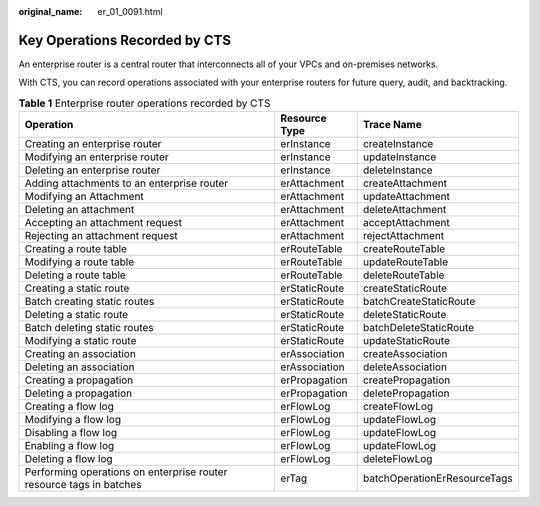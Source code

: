 :original_name: er_01_0091.html

.. _er_01_0091:

Key Operations Recorded by CTS
==============================

An enterprise router is a central router that interconnects all of your VPCs and on-premises networks.

With CTS, you can record operations associated with your enterprise routers for future query, audit, and backtracking.

.. table:: **Table 1** Enterprise router operations recorded by CTS

   +---------------------------------------------------------------------+---------------+------------------------------+
   | Operation                                                           | Resource Type | Trace Name                   |
   +=====================================================================+===============+==============================+
   | Creating an enterprise router                                       | erInstance    | createInstance               |
   +---------------------------------------------------------------------+---------------+------------------------------+
   | Modifying an enterprise router                                      | erInstance    | updateInstance               |
   +---------------------------------------------------------------------+---------------+------------------------------+
   | Deleting an enterprise router                                       | erInstance    | deleteInstance               |
   +---------------------------------------------------------------------+---------------+------------------------------+
   | Adding attachments to an enterprise router                          | erAttachment  | createAttachment             |
   +---------------------------------------------------------------------+---------------+------------------------------+
   | Modifying an Attachment                                             | erAttachment  | updateAttachment             |
   +---------------------------------------------------------------------+---------------+------------------------------+
   | Deleting an attachment                                              | erAttachment  | deleteAttachment             |
   +---------------------------------------------------------------------+---------------+------------------------------+
   | Accepting an attachment request                                     | erAttachment  | acceptAttachment             |
   +---------------------------------------------------------------------+---------------+------------------------------+
   | Rejecting an attachment request                                     | erAttachment  | rejectAttachment             |
   +---------------------------------------------------------------------+---------------+------------------------------+
   | Creating a route table                                              | erRouteTable  | createRouteTable             |
   +---------------------------------------------------------------------+---------------+------------------------------+
   | Modifying a route table                                             | erRouteTable  | updateRouteTable             |
   +---------------------------------------------------------------------+---------------+------------------------------+
   | Deleting a route table                                              | erRouteTable  | deleteRouteTable             |
   +---------------------------------------------------------------------+---------------+------------------------------+
   | Creating a static route                                             | erStaticRoute | createStaticRoute            |
   +---------------------------------------------------------------------+---------------+------------------------------+
   | Batch creating static routes                                        | erStaticRoute | batchCreateStaticRoute       |
   +---------------------------------------------------------------------+---------------+------------------------------+
   | Deleting a static route                                             | erStaticRoute | deleteStaticRoute            |
   +---------------------------------------------------------------------+---------------+------------------------------+
   | Batch deleting static routes                                        | erStaticRoute | batchDeleteStaticRoute       |
   +---------------------------------------------------------------------+---------------+------------------------------+
   | Modifying a static route                                            | erStaticRoute | updateStaticRoute            |
   +---------------------------------------------------------------------+---------------+------------------------------+
   | Creating an association                                             | erAssociation | createAssociation            |
   +---------------------------------------------------------------------+---------------+------------------------------+
   | Deleting an association                                             | erAssociation | deleteAssociation            |
   +---------------------------------------------------------------------+---------------+------------------------------+
   | Creating a propagation                                              | erPropagation | createPropagation            |
   +---------------------------------------------------------------------+---------------+------------------------------+
   | Deleting a propagation                                              | erPropagation | deletePropagation            |
   +---------------------------------------------------------------------+---------------+------------------------------+
   | Creating a flow log                                                 | erFlowLog     | createFlowLog                |
   +---------------------------------------------------------------------+---------------+------------------------------+
   | Modifying a flow log                                                | erFlowLog     | updateFlowLog                |
   +---------------------------------------------------------------------+---------------+------------------------------+
   | Disabling a flow log                                                | erFlowLog     | updateFlowLog                |
   +---------------------------------------------------------------------+---------------+------------------------------+
   | Enabling a flow log                                                 | erFlowLog     | updateFlowLog                |
   +---------------------------------------------------------------------+---------------+------------------------------+
   | Deleting a flow log                                                 | erFlowLog     | deleteFlowLog                |
   +---------------------------------------------------------------------+---------------+------------------------------+
   | Performing operations on enterprise router resource tags in batches | erTag         | batchOperationErResourceTags |
   +---------------------------------------------------------------------+---------------+------------------------------+
